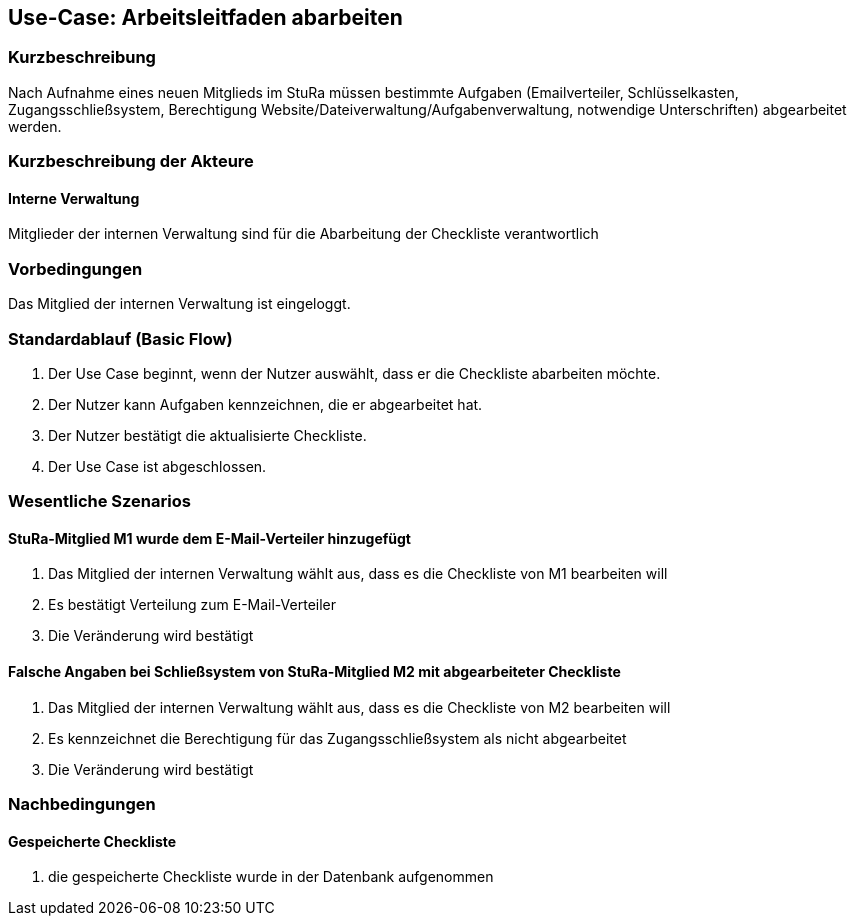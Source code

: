 //Nutzen Sie dieses Template als Grundlage für die Spezifikation *einzelner* Use-Cases. Diese lassen sich dann per Include in das Use-Case Model Dokument einbinden (siehe Beispiel dort).
== Use-Case: Arbeitsleitfaden abarbeiten
===	Kurzbeschreibung
Nach Aufnahme eines neuen Mitglieds im StuRa müssen bestimmte Aufgaben (Emailverteiler, Schlüsselkasten, Zugangsschließsystem, Berechtigung Website/Dateiverwaltung/Aufgabenverwaltung, notwendige Unterschriften) abgearbeitet werden.

===	Kurzbeschreibung der Akteure
==== Interne Verwaltung
Mitglieder der internen Verwaltung sind für die Abarbeitung der Checkliste verantwortlich

=== Vorbedingungen
//Vorbedingungen müssen erfüllt, damit der Use Case beginnen kann, z.B. Benutzer ist angemeldet, Warenkorb ist nicht leer...
Das Mitglied der internen Verwaltung ist eingeloggt.

=== Standardablauf (Basic Flow)
//Der Standardablauf definiert die Schritte für den Erfolgsfall ("Happy Path")

. Der Use Case beginnt, wenn der Nutzer auswählt, dass er die Checkliste abarbeiten möchte.
. Der Nutzer kann Aufgaben kennzeichnen, die er abgearbeitet hat.
. Der Nutzer bestätigt die aktualisierte Checkliste.
. Der Use Case ist abgeschlossen.

=== Wesentliche Szenarios
//Szenarios sind konkrete Instanzen eines Use Case, d.h. mit einem konkreten Akteur und einem konkreten Durchlauf der o.g. Flows. Szenarios können als Vorstufe für die Entwicklung von Flows und/oder zu deren Validierung verwendet werden.
==== StuRa-Mitglied M1 wurde dem E-Mail-Verteiler hinzugefügt
. Das Mitglied der internen Verwaltung wählt aus, dass es die Checkliste von M1 bearbeiten will
. Es bestätigt Verteilung zum E-Mail-Verteiler
. Die Veränderung wird bestätigt

==== Falsche Angaben bei Schließsystem von StuRa-Mitglied M2 mit abgearbeiteter Checkliste
. Das Mitglied der internen Verwaltung wählt aus, dass es die Checkliste von M2 bearbeiten will
. Es kennzeichnet die Berechtigung für das Zugangsschließsystem als nicht abgearbeitet
. Die Veränderung wird bestätigt

===	Nachbedingungen
//Nachbedingungen beschreiben das Ergebnis des Use Case, z.B. einen bestimmten Systemzustand.
==== Gespeicherte Checkliste
. die gespeicherte Checkliste wurde in der Datenbank aufgenommen